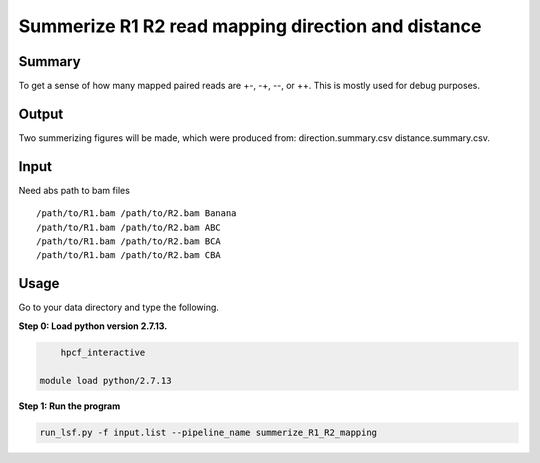 Summerize R1 R2 read mapping direction and distance
==================================================

Summary
^^^^^^^

To get a sense of how many mapped paired reads are +-, -+, --, or ++. This is mostly used for debug purposes.

Output
^^^^^^^^^

Two summerizing figures will be made, which were produced from: direction.summary.csv distance.summary.csv.



.. image:: ../../images/paired_end_direction.png
	:align: center

Input
^^^^^

Need abs path to bam files

::

	/path/to/R1.bam	/path/to/R2.bam	Banana
	/path/to/R1.bam	/path/to/R2.bam	ABC
	/path/to/R1.bam	/path/to/R2.bam	BCA
	/path/to/R1.bam	/path/to/R2.bam	CBA

Usage
^^^^^

Go to your data directory and type the following.

**Step 0: Load python version 2.7.13.**

.. code:: bash

	hpcf_interactive

    module load python/2.7.13

**Step 1: Run the program**

.. code:: bash

	run_lsf.py -f input.list --pipeline_name summerize_R1_R2_mapping










